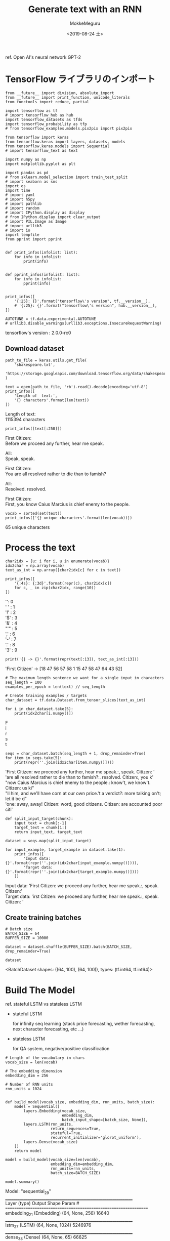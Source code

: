# -*- org-export-babel-evaluate: nil -*-
#+options: ':nil *:t -:t ::t <:t H:3 \n:t ^:t arch:headline author:t
#+options: broken-links:nil c:nil creator:nil d:(not "LOGBOOK") date:t e:t
#+options: email:nil f:t inline:t num:t p:nil pri:nil prop:nil stat:t tags:t
#+options: tasks:t tex:t timestamp:t title:t toc:t todo:t |:t                                                     
#+title: Generate text with an RNN
#+date: <2019-08-24 土>                                                                                           
#+author: MokkeMeguru                                                                                             
#+email: meguru.mokke@gmail.com
#+language: en
#+select_tags: export
#+exclude_tags: noexport
#+creator: Emacs 26.2 (Org mode 9.1.9)
#+LATEX_CLASS: extarticle
# #+LATEX_CLASS_OPTIONS: [a4paper, dvipdfmx, twocolumn, 8pt]
#+LATEX_CLASS_OPTIONS: [a4paper, dvipdfmx]
#+LATEX_HEADER: \usepackage{amsmath, amssymb, bm}
#+LATEX_HEADER: \usepackage{graphics}
#+LATEX_HEADER: \usepackage{color}
#+LATEX_HEADER: \usepackage{times}
#+LATEX_HEADER: \usepackage{longtable}
#+LATEX_HEADER: \usepackage{minted}
#+LATEX_HEADER: \usepackage{fancyvrb}
#+LATEX_HEADER: \usepackage{indentfirst}
#+LATEX_HEADER: \usepackage{pxjahyper}
#+LATEX_HEADER: \usepackage[utf8]{inputenc}
#+LATEX_HEADER: \usepackage[backend=biber, bibencoding=utf8, style=authoryear]{biblatex}
#+LATEX_HEADER: \usepackage[left=25truemm, right=25truemm]{geometry}
#+LATEX_HEADER: \usepackage{ascmac}
#+LATEX_HEADER: \usepackage{algorithm}
#+LATEX_HEADER: \usepackage{algorithmic}
#+LATEX_HEADER: \hypersetup{ colorlinks=true, citecolor=blue, linkcolor=red, urlcolor=orange}
#+LATEX_HEADER: \addbibresource{reference.bib}
#+DESCRIPTION:
#+KEYWORDS:
#+STARTUP: indent overview inlineimages
#+PROPERTY: header-args :eval never-export
ref. Open AI's neural network GPT-2
* TensorFlow ライブラリのインポート
    #+NAME: eaa0d79b-f275-4039-88fa-e94633fba7a5
    #+BEGIN_SRC ein-python :session localhost :exports both :results raw drawer
      from __future__ import division, absolute_import
      from __future__ import print_function, unicode_literals
      from functools import reduce, partial

      import tensorflow as tf
      # import tensorflow_hub as hub
      import tensorflow_datasets as tfds
      import tensorflow_probability as tfp
      # from tensorflow_examples.models.pix2pix import pix2pix

      from tensorflow import keras
      from tensorflow.keras import layers, datasets, models
      from tensorflow.keras.models import Sequential
      # import tensorflow_text as text

      import numpy as np
      import matplotlib.pyplot as plt

      import pandas as pd
      # from sklearn.model_selection import train_test_split
      # import seaborn as sns
      import os
      import time
      # import yaml
      # import h5py
      # import pathlib
      # import random
      # import IPython.display as display
      # from IPython.display import clear_output
      # import PIL.Image as Image
      # import urllib3
      # import io
      import tempfile
      from pprint import pprint


      def print_infos(infolist: list):
          for info in infolist:
              print(info)


      def pprint_infos(infolist: list):
          for info in infolist:
              pprint(info)


      print_infos([
          '{:25}: {}'.format("tensorflow\'s version", tf.__version__),
          # '{:25}: {}'.format("tensorflow\'s version", hub.__version__),
      ])

      AUTOTUNE = tf.data.experimental.AUTOTUNE
      # urllib3.disable_warnings(urllib3.exceptions.InsecureRequestWarning)
  #+END_SRC

  #+RESULTS: eaa0d79b-f275-4039-88fa-e94633fba7a5
  :results:
  tensorflow's version     : 2.0.0-rc0
  :end:

** Download dataset
  #+NAME: 1b5616b0-e964-4498-896f-19841b702992
  #+BEGIN_SRC ein-python :session localhost :results none
    path_to_file = keras.utils.get_file(
        'shakespeare.txt',
        'https://storage.googleapis.com/download.tensorflow.org/data/shakespeare.txt'
    )
  #+END_SRC

  #+RESULTS: 1b5616b0-e964-4498-896f-19841b702992

  #+NAME: 69dad666-e75a-4d4c-9e6f-caf0ec298004
  #+BEGIN_SRC ein-python :session localhost :results raw drawer :exports both
    text = open(path_to_file, 'rb').read().decode(encoding='utf-8')
    print_infos([
        'Length of  text:',
        '{} characters'.format(len(text))
    ])
  #+END_SRC

  #+RESULTS: 69dad666-e75a-4d4c-9e6f-caf0ec298004
  :results:
  Length of  text:
  1115394 characters
  :end:

  #+NAME: d816b19f-bb31-48b6-92c5-293f7f1ca308
  #+BEGIN_SRC ein-python :session localhost :results raw drawer :exports both
    print_infos([text[:250]])
  #+END_SRC

  #+RESULTS: d816b19f-bb31-48b6-92c5-293f7f1ca308
  :results:
  First Citizen:
  Before we proceed any further, hear me speak.

  All:
  Speak, speak.

  First Citizen:
  You are all resolved rather to die than to famish?

  All:
  Resolved. resolved.

  First Citizen:
  First, you know Caius Marcius is chief enemy to the people.

  :end:
  
  #+NAME: bc70f984-4f8b-4ab1-b59b-aa08834bae3a
  #+BEGIN_SRC ein-python :session localhost :results raw drawer :exports both
    vocab = sorted(set(text))
    print_infos(['{} unique characters'.format(len(vocab))])
  #+END_SRC

  #+RESULTS: bc70f984-4f8b-4ab1-b59b-aa08834bae3a
  :results:
  65 unique characters
  :end:

* Process the text
  #+NAME: b2cd8d79-0ed9-41f6-a78a-a955d05e4ea0
  #+BEGIN_SRC ein-python :session localhost :results raw drawer :exports both
    char2idx = {u: i for i, u in enumerate(vocab)}
    idx2char = np.array(vocab)
    text_as_int = np.array([char2idx[c] for c in text])

    print_infos([
        '{:4s}: {:3d}'.format(repr(c), char2idx[c])
        for c, _ in zip(char2idx, range(10))
    ])
  #+END_SRC

  #+RESULTS: b2cd8d79-0ed9-41f6-a78a-a955d05e4ea0
  :results:
  '\n':   0
  ' ' :   1
  '!' :   2
  '$' :   3
  '&' :   4
  "'" :   5
  ',' :   6
  '-' :   7
  '.' :   8
  '3' :   9
  :end:

  #+NAME: 0c284318-5ff1-4d56-ab67-bdb4c36b0aab
  #+BEGIN_SRC ein-python :session localhost :results raw drawer :exports both
    print('{} -> {}'.format(repr(text[:13]), text_as_int[:13]))
  #+END_SRC

  #+RESULTS: 0c284318-5ff1-4d56-ab67-bdb4c36b0aab
  :results:
  'First Citizen' -> [18 47 56 57 58  1 15 47 58 47 64 43 52]
  :end:

  #+NAME: d5c83bc5-6661-414a-b179-010ebd7e4042
  #+BEGIN_SRC ein-python :session localhost :results raw drawer :exports both
    # The maximum length sentence we want for a single input in characters
    seq_length = 100
    examples_per_epoch = len(text) // seq_length

    # Create training examples / targets
    char_dataset = tf.data.Dataset.from_tensor_slices(text_as_int)

    for i in char_dataset.take(5):
        print(idx2char[i.numpy()])
  #+END_SRC

  #+RESULTS: d5c83bc5-6661-414a-b179-010ebd7e4042
  :results:
  F
  i
  r
  s
  t
  :end:

  #+NAME: 17b12bb4-da2d-4423-a5c4-14365a26b817
  #+BEGIN_SRC ein-python :session localhost :results raw drawer :exports both
    seqs = char_dataset.batch(seq_length + 1, drop_remainder=True)
    for item in seqs.take(5):
        print(repr(''.join(idx2char[item.numpy()])))
  #+END_SRC

  #+RESULTS: 17b12bb4-da2d-4423-a5c4-14365a26b817
  :results:
  'First Citizen:\nBefore we proceed any further, hear me speak.\n\nAll:\nSpeak, speak.\n\nFirst Citizen:\nYou '
  'are all resolved rather to die than to famish?\n\nAll:\nResolved. resolved.\n\nFirst Citizen:\nFirst, you k'
  "now Caius Marcius is chief enemy to the people.\n\nAll:\nWe know't, we know't.\n\nFirst Citizen:\nLet us ki"
  "ll him, and we'll have corn at our own price.\nIs't a verdict?\n\nAll:\nNo more talking on't; let it be d"
  'one: away, away!\n\nSecond Citizen:\nOne word, good citizens.\n\nFirst Citizen:\nWe are accounted poor citi'
  :end:


  #+NAME: 5a335e7f-ae6f-4819-817b-0603022eee63
  #+BEGIN_SRC ein-python :session localhost :results none
    def split_input_target(chunk):
        input_text = chunk[:-1]
        target_text = chunk[1:]
        return input_text, target_text

    dataset = seqs.map(split_input_target)
  #+END_SRC

  #+RESULTS: 5a335e7f-ae6f-4819-817b-0603022eee63

  #+NAME: 452b419d-bade-4d1d-b5f3-4cf1d07e01f2
  #+BEGIN_SRC ein-python :session localhost :results raw drawer :exports both
    for input_example, target_example in dataset.take(1):
        print_infos([
            'Input data: {}'.format(repr(''.join(idx2char[input_example.numpy()]))),
            'Target data: {}'.format(repr(''.join(idx2char[target_example.numpy()])))
        ])
  #+END_SRC

  #+RESULTS: 452b419d-bade-4d1d-b5f3-4cf1d07e01f2
  :results:
  Input data: 'First Citizen:\nBefore we proceed any further, hear me speak.\n\nAll:\nSpeak, speak.\n\nFirst Citizen:\nYou'
  Target data: 'irst Citizen:\nBefore we proceed any further, hear me speak.\n\nAll:\nSpeak, speak.\n\nFirst Citizen:\nYou '
  :end:

** Create training batches
  #+NAME: 3ae952c0-622e-41f0-bdf5-8d4dabcee050
  #+BEGIN_SRC ein-python :session localhost :results raw drawer :exports both
  # Batch size
  BATCH_SIZE = 64
  BUFFER_SIZE = 10000

  dataset = dataset.shuffle(BUFFER_SIZE).batch(BATCH_SIZE, drop_remainder=True)

  dataset
  #+END_SRC

  #+RESULTS: 3ae952c0-622e-41f0-bdf5-8d4dabcee050
  :results:
  <BatchDataset shapes: ((64, 100), (64, 100)), types: (tf.int64, tf.int64)>
  :end:
  
* Build The Model
  ref. stateful LSTM vs stateless LSTM
  - stateful LSTM
    
    for infinity seq learning (stack price forecasting, wether forecasting, next character forecasting, etc ...)
  - stateless LSTM
    
    for QA system, negative/positive classification
  #+NAME: 64afd48e-39c4-4f35-92d8-4c5d742fffd0
  #+BEGIN_SRC ein-python :session localhost :results none
    # Length of the vocabulary in chars
    vocab_size = len(vocab)

    # The embedding dimension
    embedding_dim = 256

    # Number of RNN units
    rnn_units = 1024


    def build_model(vocab_size, embedding_dim, rnn_units, batch_size):
        model = Sequential([
            layers.Embedding(vocab_size,
                             embedding_dim,
                             batch_input_shape=[batch_size, None]),
            layers.LSTM(rnn_units,
                        return_sequences=True,
                        stateful=True,
                        recurrent_initializer='glorot_uniform'),
            layers.Dense(vocab_size)
        ])
        return model
  #+END_SRC

  #+RESULTS: 64afd48e-39c4-4f35-92d8-4c5d742fffd0

  #+NAME: bb63f0b1-c615-4b64-8ccd-1c7a810c0326
  #+BEGIN_SRC ein-python :session localhost :results raw drawer :exports both
    model = build_model(vocab_size=len(vocab),
                        embedding_dim=embedding_dim,
                        rnn_units=rnn_units,
                        batch_size=BATCH_SIZE)

    model.summary()
  #+END_SRC

  #+RESULTS: bb63f0b1-c615-4b64-8ccd-1c7a810c0326
  :results:
  Model: "sequential_29"
  _________________________________________________________________
  Layer (type)                 Output Shape              Param #   
  =================================================================
  embedding_21 (Embedding)     (64, None, 256)           16640     
  _________________________________________________________________
  lstm_27 (LSTM)               (64, None, 1024)          5246976   
  _________________________________________________________________
  dense_38 (Dense)             (64, None, 65)            66625     
  =================================================================
  Total params: 5,330,241
  Trainable params: 5,330,241
  Non-trainable params: 0
  _________________________________________________________________
  :end:

  #+NAME: 0e9ba9a1-c0e7-4a89-92ee-7dbb584cfc23
  #+BEGIN_SRC ein-python :session localhost :results raw drawer :exports both
    for input_example_batch, target_example_batch in dataset.take(1):
        example_batch_predictions = model(input_example_batch)
        print(input_example_batch.shape, '#(batch size, sequence_length)')
        print(example_batch_predictions.shape,
              "# (batch_size, sequence_length, vocab_size)")
  #+END_SRC

  #+RESULTS: 0e9ba9a1-c0e7-4a89-92ee-7dbb584cfc23
  :results:
  (64, 100) #(batch size, sequence_length)
  (64, 100, 65) # (batch_size, sequence_length, vocab_size)
  :end:
  
* Train the model
  #+NAME: b98d9867-4c0e-44a4-90de-624310bb0eb5
  #+BEGIN_SRC ein-python :session localhost :results raw drawer
    def loss(labels, logits):
        return tf.keras.losses.sparse_categorical_crossentropy(labels,
                                                               logits,
                                                               from_logits=True)


    example_batch_loss = loss(target_example_batch, example_batch_predictions)
    print("Prediction shape: ", example_batch_predictions.shape,
          " # (batch_size, sequence_length, vocab_size)")
    print("scalar_loss:      ", example_batch_loss.numpy().mean())
  #+END_SRC

  #+RESULTS: b98d9867-4c0e-44a4-90de-624310bb0eb5
  :results:
  Prediction shape:  (64, 100, 65)  # (batch_size, sequence_length, vocab_size)
  scalar_loss:       4.174894
  :end:

#+NAME: 118e47d3-e71a-47cf-9bb4-3aacd1eb160c
#+BEGIN_SRC ein-python :session localhost :results raw drawer
  model.compile(optimizer='adam', loss=loss)
#+END_SRC

#+RESULTS: 118e47d3-e71a-47cf-9bb4-3aacd1eb160c
:results:
:end:

** Configure checkpoints
   #+NAME: 95a460f4-1c55-4d0a-b2a5-dc4eba1cba2e
   #+BEGIN_SRC ein-python :session localhost :results raw drawer
     EPOCHS = 10

     # Directory where the checkpoints will be saved
     checkpoint_dir = './training_checkpoints'
     # Name of the checkpoint files
     checkpoint_prefix = os.path.join(checkpoint_dir, "ckpt_{epoch}")

     checkpoint_callback = tf.keras.callbacks.ModelCheckpoint(
         filepath=checkpoint_prefix, save_weights_only=True)
   #+END_SRC

   #+RESULTS: 95a460f4-1c55-4d0a-b2a5-dc4eba1cba2e
   :results:
   :end:

   #+NAME: f74722dc-4dd6-4b04-9abe-e74b2f558f10
   #+BEGIN_SRC ein-python :session localhost :results none
     history = model.fit(dataset, epochs=EPOCHS, callbacks=[checkpoint_callback])
   #+END_SRC

   #+RESULTS: f74722dc-4dd6-4b04-9abe-e74b2f558f10

* Generate text
** restore latest checkpoint
  #+NAME: 1fd1b522-8d79-4d5e-a1db-8a9a8f2132cf
  #+BEGIN_SRC ein-python :session localhost :results raw drawer :exports both
  tf.train.latest_checkpoint(checkpoint_dir)
  #+END_SRC

  #+RESULTS: 1fd1b522-8d79-4d5e-a1db-8a9a8f2132cf
  :results:
  './training_checkpoints/ckpt_10'
  :end:

  #+NAME: 8189e78e-7a2f-4b15-8f6a-bacc27562aa4
  #+BEGIN_SRC ein-python :session localhost :results raw drawer :exports both
    model = build_model(vocab_size, embedding_dim, rnn_units, batch_size=1)

    model.load_weights(tf.train.latest_checkpoint(checkpoint_dir))

    model.build(tf.TensorShape([1, None]))

    model.summary()
  #+END_SRC

  #+RESULTS: 8189e78e-7a2f-4b15-8f6a-bacc27562aa4
  :results:
  Model: "sequential"
  _________________________________________________________________
  Layer (type)                 Output Shape              Param #   
  =================================================================
  embedding (Embedding)        (1, None, 256)            16640     
  _________________________________________________________________
  lstm (LSTM)                  (1, None, 1024)           5246976   
  _________________________________________________________________
  dense (Dense)                (1, None, 65)             66625     
  =================================================================
  Total params: 5,330,241
  Trainable params: 5,330,241
  Non-trainable params: 0
  _________________________________________________________________
  :end:
  
* The prediction loop
  #+NAME: 1f655f85-0853-419a-8bb7-8f1989929686
  #+BEGIN_SRC ein-python :session localhost :results raw drawer
    def generate_text(model, start_string):
        # Evaluation step (generating text using the learned model)

        # Number of characters to generate
        num_generate = 1000

        # Converting our start string to numbers (vectorizing)
        input_eval = [char2idx[s] for s in start_string]
        input_eval = tf.expand_dims(input_eval, 0)

        # Empty string to store our results
        text_generated = []

        # Low temperatures results in more predictable text.
        # Higher temperatures results in more surprising text.
        # Experiment to find the best setting.
        temperature = 1.0
        print(input_eval.shape)
        # Here batch size == 1
        model.reset_states()
        for i in range(num_generate):
            predictions = model(input_eval)
            # remove the batch dimension
            predictions = tf.squeeze(predictions, 0)

            # using a categorical distribution to predict the word returned by the model
            predictions = predictions / temperature
            predicted_id = tf.random.categorical(predictions,
                                                 num_samples=1)[-1, 0].numpy()

            # We pass the predicted word as the next input to the model
            # along with the previous hidden state
            input_eval = tf.expand_dims([predicted_id], 0)

            text_generated.append(idx2char[predicted_id])

        return (start_string + ''.join(text_generated))
  #+END_SRC

  #+RESULTS: 1f655f85-0853-419a-8bb7-8f1989929686
  :results:
  :end:

#+NAME: a155b18d-ceb6-4fff-ab71-367f3d61a910
#+BEGIN_SRC ein-python :session localhost :results raw drawer :exports both
  print(generate_text(model, start_string=u"ROMEO: "))
#+END_SRC

#+RESULTS: a155b18d-ceb6-4fff-ab71-367f3d61a910
:results:
(1, 7)

ROMEO: Spure Mastering Baptista Montagues,
Well, welcome to your comfort wanter'd 'gaids't, we may please thee move
Gromive to the soul's re enter'd by myself,
bestrues sheet him with two achionst man;
'Tis no honest cursed piece that makes.

NORTHUMBERLAND:
Here, sir! evold me, and open thee modest
Whensolves mode thine.

ISABELLA:
Yes, Cominius shortly fellow.

POLIXENET:
But if an assadem citizens,
His warler withwazed, or stood se, is true shedself but as strict, as to keace,
these farther's Hate and known to hosse:

Tor lord their life to cut his fortand now and husband,
Who we are the most claps; but both good on
The wits the old man the air may divide to suparon:'
What a young promise to my soul not a world
I'll forget again, and fair. Landages will!
Fear not, my noble voices!
Whereto mistress
senself in hands look upon your honour and grow and sault
For thou doth cait and release you, life?

PROSPERO:
Awhile.

AUTOLYCUS:
A do well methink; o, now you know
I go to morrow. 3 ho! should,
:end:
